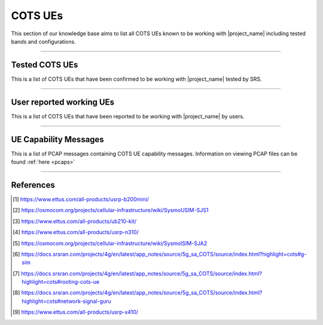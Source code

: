 .. _cots_ues:

COTS UEs
########

This section of our knowledge base aims to list all COTS UEs known to be working with |project_name| including tested bands and configurations.

----

.. _srs_tested_ues_kb:

Tested COTS UEs
***************

This is a list of COTS UEs that have been confirmed to be working with |project_name| tested by SRS.

.. csv-table:: SRS tested COTS UEs
    :file: .csv/cots_ues - srs_tested.csv
    :header-rows: 1
    :class: longtable

----

.. _reported_ues_kb:

User reported working UEs
*************************

This is a list of COTS UEs that have been reported to be working with |project_name| by users.

.. csv-table:: User reported COTS UEs
    :file: .csv/cots_ues - user_reported.csv
    :header-rows: 1
    :class: longtable

----

.. _ue_capabilities_kb:

UE Capability Messages
**********************

This is a list of PCAP messages containing COTS UE capability messages. Information on viewing PCAP files can be found :ref:`here <pcaps>`

.. csv-table:: UE Capability PCAP
    :file: .csv/cots_ue_capabilities - srs.csv
    :header-rows: 1
    :class: longtable

----

References
**********

.. [1] https://www.ettus.com/all-products/usrp-b200mini/
.. [2] https://osmocom.org/projects/cellular-infrastructure/wiki/SysmoUSIM-SJS1
.. [3] https://www.ettus.com/all-products/ub210-kit/
.. [4] https://www.ettus.com/all-products/usrp-n310/
.. [5] https://osmocom.org/projects/cellular-infrastructure/wiki/SysmoISIM-SJA2
.. [6] https://docs.srsran.com/projects/4g/en/latest/app_notes/source/5g_sa_COTS/source/index.html?highlight=cots#g-sim
.. [7] https://docs.srsran.com/projects/4g/en/latest/app_notes/source/5g_sa_COTS/source/index.html?highlight=cots#rooting-cots-ue
.. [8] https://docs.srsran.com/projects/4g/en/latest/app_notes/source/5g_sa_COTS/source/index.html?highlight=cots#network-signal-guru

.. [9] https://www.ettus.com/all-products/usrp-x410/
